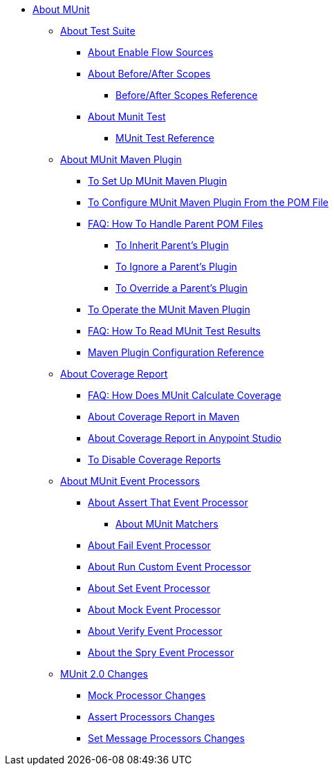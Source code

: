 // MUNit 2.0 TOC
//QQ: Add MUnit test suite global configuration reference
//QQ: Add MUnit maven dependencies information
* link:/munit/v/2.0/[About MUnit]

** link:/munit/v/2.0/munit-suite[About Test Suite]
*** link:/munit/v/2.0/enable-flow-sources-concept[About Enable Flow Sources]
*** link:/munit/v/2.0/before-after-scopes-concept[About Before/After Scopes]
**** link:/munit/v/2.0/before-after-scopes-reference[Before/After Scopes Reference]
*** link:/munit/v/2.0/munit-test-concept[About Munit Test]
**** link:/munit/v/2.0/munit-test-reference[MUnit Test Reference]

** link:/munit/v/2.0/munit-maven-support[About MUnit Maven Plugin]
*** link:/munit/v/2.0/to-set-up-munit-maven-plugin[To Set Up MUnit Maven Plugin]
*** link:/munit/v/2.0/to-configure-munit-maven-plugin-maven[To Configure MUnit Maven Plugin From the POM File]
*** link:/munit/v/2.0/faq-working-with-parent-pom[FAQ: How To Handle Parent POM Files]
**** link:/munit/v/2.0/to-inherit-parent-plugin[To Inherit Parent's Plugin]
**** link:/munit/v/2.0/to-ignore-parent-plugin[To Ignore a Parent's Plugin]
**** link:/munit/v/2.0/to-override-parent-plugin[To Override a Parent's Plugin]
*** link:/munit/v/2.0/munit-maven-plugin[To Operate the MUnit Maven Plugin]
*** link:/munit/v/2.0/faq-how-to-read-munit-test-results[FAQ: How To Read MUnit Test Results]
*** link:/munit/v/2.0/munit-maven-plugin-configuration[Maven Plugin Configuration Reference]
** link:/munit/v/2.0/munit-coverage-report[About Coverage Report]
*** link:/munit/v/2.0/faq-how-munit-coverage[FAQ: How Does MUnit Calculate Coverage]
*** link:/munit/v/2.0/coverage-maven-concept[About Coverage Report in Maven]
*** link:/munit/v/2.0/coverage-studio-concept[About Coverage Report in Anypoint Studio]
*** link:/munit/v/2.0/to-disable-coverage-studio[To Disable Coverage Reports]
** link:/munit/v/2.0/message-processors[About MUnit Event Processors]
*** link:/munit/v/2.0/assertion-message-processor[About Assert That Event Processor]
**** link:/munit/v/2.0/munit-matchers[About MUnit Matchers]
*** link:/munit/v/2.0/fail-event-processor[About Fail Event Processor]
*** link:/munit/v/2.0/run-custom-event-processor[About Run Custom Event Processor]
*** link:/munit/v/2.0/set-message-processor[About Set Event Processor]
*** link:/munit/v/2.0/mock-message-processor[About Mock Event Processor]
*** link:/munit/v/2.0/verify-message-processor[About Verify Event Processor]
*** link:/munit/v/2.0/spy-processor-concept[About the Spry Event Processor]
** link:/munit/v/2.0/munit-2-changes[MUnit 2.0 Changes]
*** link:/munit/v/2.0/mock-processor-changes[Mock Processor Changes]
*** link:/munit/v/2.0/assert-processor-changes[Assert Processors Changes]
*** link:/munit/v/2.0/set-message-processor-changes[Set Message Processors Changes]


// QQ: Utils??
//** link:/munit/v/2.0/munit-utils[Utilities]
//*** link:/munit/v/2.0/munit-database-server[Database Server]
//*** link:/munit/v/2.0/munit-ftp-server[FTP Server]
//*** link:/munit/v/2.0/run-and-wait-scope[Run and Wait Scope]
//
//** link:/munit/v/2.0/munit-examples[Examples]
//*** link:/munit/v/2.0/munit-short-tutorial[Short Tutorial]
//*** link:/munit/v/2.0/example-testing-apikit[Testing APIkit]
//*** link:/munit/v/2.0/logging-in-munit[Logging]
//*** link:/munit/v/2.0/testing-sap[Testing SAP]
//** link:/munit/v/2.0/using-munit-in-anypoint-studio[Using MUnit in Anypoint Studio]
